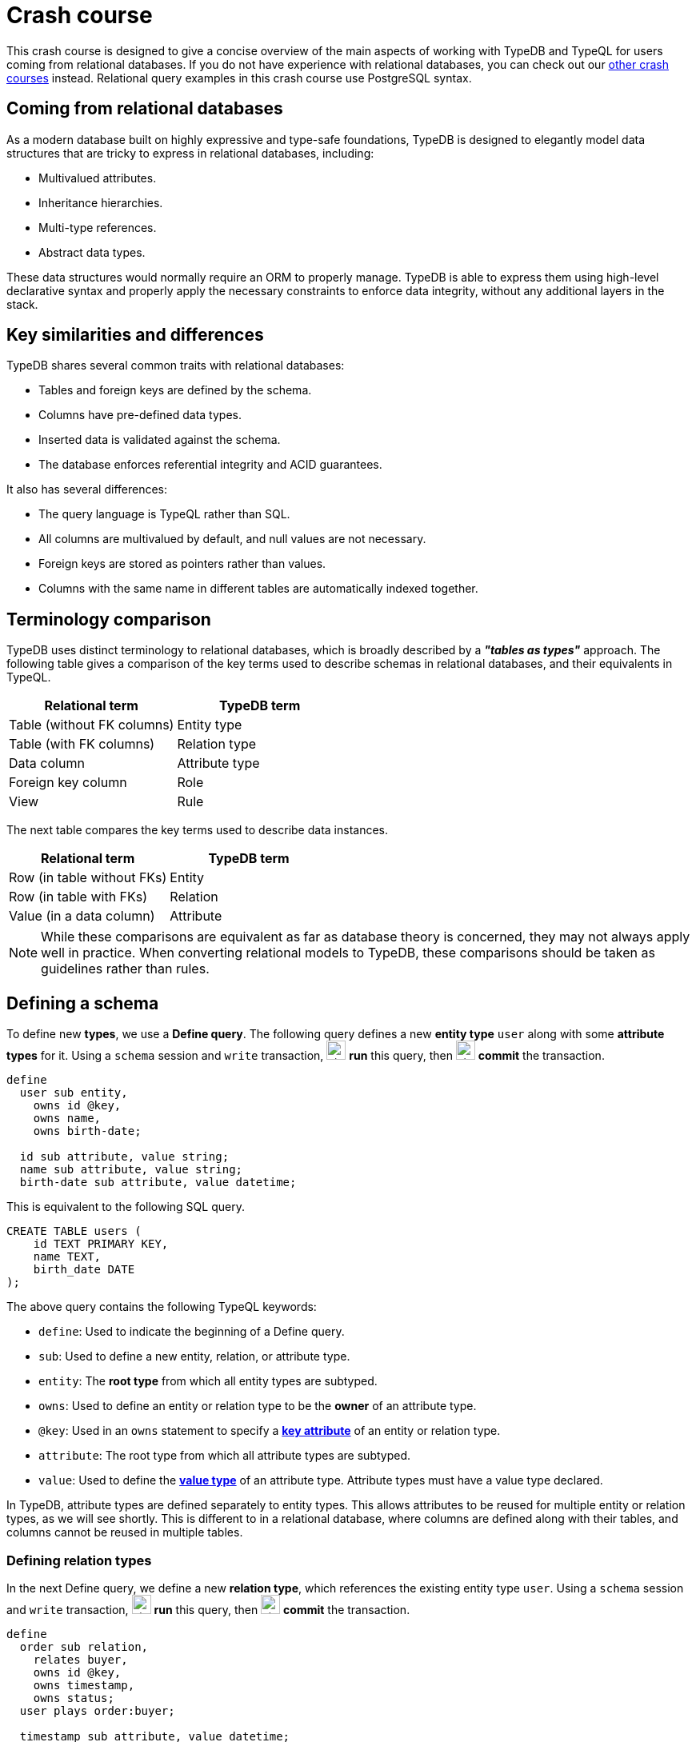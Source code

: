 = Crash course

This crash course is designed to give a concise overview of the main aspects of working with TypeDB and TypeQL for users coming from relational databases. If you do not have experience with relational databases, you can check out our xref:home::crash-course/overview.adoc[other crash courses] instead. Relational query examples in this crash course use PostgreSQL syntax.

== Coming from relational databases

As a modern database built on highly expressive and type-safe foundations, TypeDB is designed to elegantly model data structures that are tricky to express in relational databases, including:

* Multivalued attributes.
* Inheritance hierarchies.
* Multi-type references.
* Abstract data types.

These data structures would normally require an ORM to properly manage. TypeDB is able to express them using high-level declarative syntax and properly apply the necessary constraints to enforce data integrity, without any additional layers in the stack.

== Key similarities and differences

TypeDB shares several common traits with relational databases:

* Tables and foreign keys are defined by the schema.
* Columns have pre-defined data types.
* Inserted data is validated against the schema.
* The database enforces referential integrity and ACID guarantees.

It also has several differences:

* The query language is TypeQL rather than SQL.
* All columns are multivalued by default, and null values are not necessary.
* Foreign keys are stored as pointers rather than values.
* Columns with the same name in different tables are automatically indexed together.

== Terminology comparison

TypeDB uses distinct terminology to relational databases, which is broadly described by a *_"tables as types"_* approach. The following table gives a comparison of the key terms used to describe schemas in relational databases, and their equivalents in TypeQL.

[cols="^.^,^.^",options="header"]
|===
| Relational term | TypeDB term
| Table (without FK columns) | Entity type
| Table (with FK columns) | Relation type
| Data column | Attribute type
| Foreign key column | Role
| View | Rule
|===

The next table compares the key terms used to describe data instances.

[cols="^.^,^.^",options="header"]
|===
| Relational term | TypeDB term
| Row (in table without FKs) | Entity
| Row (in table with FKs) | Relation
| Value (in a data column) | Attribute
|===

[NOTE]
====
While these comparisons are equivalent as far as database theory is concerned, they may not always apply well in practice. When converting relational models to TypeDB, these comparisons should be taken as guidelines rather than rules.
====

== Defining a schema

To define new *types*, we use a *Define query*. The following query defines a new *entity type* `user` along with some *attribute types* for it. Using a `schema` session and `write` transaction, image:home::studio-icons/svg/studio_run.svg[width=24] *run* this query, then image:home::studio-icons/svg/studio_check.svg[width=24] *commit* the transaction.

[,typeql]
----
define
  user sub entity,
    owns id @key,
    owns name,
    owns birth-date;

  id sub attribute, value string;
  name sub attribute, value string;
  birth-date sub attribute, value datetime;
----

This is equivalent to the following SQL query.

[,sql]
----
CREATE TABLE users (
    id TEXT PRIMARY KEY,
    name TEXT,
    birth_date DATE
);
----

The above query contains the following TypeQL keywords:

* `define`: Used to indicate the beginning of a Define query.
* `sub`: Used to define a new entity, relation, or attribute type.
* `entity`: The *root type* from which all entity types are subtyped.
* `owns`: Used to define an entity or relation type to be the *owner* of an attribute type.
* `@key`: Used in an `owns` statement to specify a *xref:typeql::statements/key.adoc[key attribute]* of an entity or relation type.
* `attribute`: The root type from which all attribute types are subtyped.
* `value`: Used to define the *xref:typeql::values/value-types.adoc[value type]* of an attribute type. Attribute types must have a value type declared.

In TypeDB, attribute types are defined separately to entity types. This allows attributes to be reused for multiple entity or relation types, as we will see shortly. This is different to in a relational database, where columns are defined along with their tables, and columns cannot be reused in multiple tables.

=== Defining relation types

In the next Define query, we define a new *relation type*, which references the existing entity type `user`. Using a `schema` session and `write` transaction, image:home::studio-icons/svg/studio_run.svg[width=24] *run* this query, then image:home::studio-icons/svg/studio_check.svg[width=24] *commit* the transaction.

[,typeql]
----
define
  order sub relation,
    relates buyer,
    owns id @key,
    owns timestamp,
    owns status;
  user plays order:buyer;

  timestamp sub attribute, value datetime;
  status sub attribute,
    value string,
    regex "^(paid|dispatched|delivered|returned|canceled)$";
----

This is equivalent to the following SQL query.

[,sql]
----
CREATE TABLE orders (
    id TEXT PRIMARY KEY,
    buyer_id TEXT NOT NULL REFERENCES users(id),
    timestamp TIMESTAMP,
    status TEXT CHECK (status IN ('paid', 'dispatched', 'delivered', 'returned', 'canceled'))
);
----

Here we have introduced four new TypeQL keywords:

* `relation`: The root type from which all relation types are subtyped.
* `relates`: Used to define a *role* for a relation type. Relation types must have at least one role defined.
* `plays`: Used to define a *roleplayer* for a relation type's role.
* `regex`: Used to place a *xref:typeql::statements/regex.adoc[regex constraint]* on the value of a string attribute type.

In TypeDB, relation types reference roleplayers by pointers rather than values, so we do not need to specify an attribute to be used as the reference value: the role `buyer` directly references the entity type `user` rather than its attribute type `id`.

In this query we have also reused `id`. We originally declared it to be owned by `user`, and now we have declared it also to be owned by `order`. This is not possible in a relational databases, and allows us to query common attributes of different types together, as we will see later on!

As with attribute ownerships, roles and roleplayers are also defined separately, allowing us to have multiple roleplayers of the same role. In a relational database, this would be equivalent to a single foreign key column that can reference multiple tables simultaneously, something also not possible! Once again, we will explore this later on.

== Inserting data

With a schema defined, we can begin inserting data. To insert data, we use an *Insert query*. The following query inserts three new users into the database. Using a `data` session and `write` transaction, image:home::studio-icons/svg/studio_run.svg[width=24] *run* this query, then image:home::studio-icons/svg/studio_check.svg[width=24] *commit* the transaction.

[,typeql]
----
insert
  $user-1 isa user,
    has id "u0001",
    has name "Kevin Morrison",
    has birth-date 1995-10-29;
  $user-2 isa user,
    has id "u0002",
    has name "Cameron Osborne",
    has birth-date 1954-11-11;
  $user-3 isa user,
    has id "u0003",
    has name "Keyla Pineda",
    has birth-date 1977-06-20;
----

This is equivalent to the following SQL query.

[,sql]
----
INSERT INTO users (id, name, birth_date)
VALUES
    ('u0001', 'Kevin Morrison', '1995-10-29'),
    ('u0002', 'Cameron Osborne', '1954-11-11'),
    ('u0003', 'Keyla Pineda', '1977-06-20');
----

This query introduces three new TypeQL keywords:

* `insert`: Used to indicate the beginning of the `insert` clause in an Insert query or Update query.
* `isa`: Used to declare the type of an entity or relation.
* `has`: Used to declare an attribute of an entity or relation.

The query contains three *variables*, indicated by the `$` prefix: `$user-1`, `$user-2`, and `$user-3`. Each variable represents an entity to be inserted. The `isa` statements then specify the types of these entities, and the `has` statements specify the types and values of their attributes.

[NOTE]
====
Variable names are arbitrary and exist only within the scope of the query.
====

=== Inserting relations

In the next query, we insert three new orders. Each one references one of the users we just inserted. Using a `data` session and `write` transaction, image:home::studio-icons/svg/studio_run.svg[width=24] *run* this query, then image:home::studio-icons/svg/studio_check.svg[width=24] *commit* the transaction.

[,typeql]
----
match
  $user-1 isa user, has id "u0001";
  $user-2 isa user, has id "u0002";
insert
  $order-1 (buyer: $user-1) isa order,
    has id "o0001",
    has timestamp 2022-08-03T19:51:24.324,
    has status "canceled";
  $order-2 (buyer: $user-1) isa order,
    has id "o0002",
    has timestamp 2021-04-27T05:02:39.672,
    has status "dispatched";
  $order-6 (buyer: $user-2) isa order,
    has id "o0006",
    has timestamp 2020-08-19T20:21:54.194,
    has status "paid";
----

This is equivalent to the following SQL query.

[,sql]
----
INSERT INTO orders (id, buyer_id, timestamp, status)
VALUES
    ('o0001', 'u0001', '2022-08-03 19:51:24.324', 'canceled'),
    ('o0002', 'u0001', '2021-04-27 05:02:39.672', 'dispatched'),
    ('o0006', 'u0002', '2020-08-19 20:21:54.194', 'paid');
----

Unlike the previous Insert query, this Insert query has two clauses, and introduces another TypeQL keyword:

* `match`: Used to indicate the beginning of the `match` clause in an Insert query, Delete query, Update query, Fetch query, or Get query.

The query first matches the users we just inserted by their IDs. In this case, the variables `$user-1` and `$user-2` represent the entities to be referenced by the newly inserted relations. The query then inserts three new relations of type `order` along with their attributes.

To reference an entity in a relation, we use a *relation tuple* of the following form immediately after the variable representing the relation.

[,typeql]
----
$relation (role-1: $a, role-2: $b, role-3: $c, ...) isa relation-type;
----

Each element of the tuple consists of the role that the entity will play, followed by the variable representing that entity. As the `order` relation type references only one role (`buyer`), the tuples in the query above have only one element. We will see examples of larger relation tuples later on.

== Reading data

Let's now read the data we inserted. To begin with, we'll retrieve the details of the users we inserted with the following *Fetch query*. Using a `data` session and `read` transaction, image:home::studio-icons/svg/studio_run.svg[width=24] *run* this query.

[,typeql]
----
match
  $user isa user;
fetch
  $user: attribute;
----

All Fetch queries return results in JSON format. You should see the following results.

[,json]
----
{
    "user": {
        "attribute": [
            { "value": "1954-11-11T00:00:00.000", "type": { "label": "birth-date", "root": "attribute", "value_type": "datetime" } },
            { "value": "Cameron Osborne", "type": { "label": "name", "root": "attribute", "value_type": "string" } },
            { "value": "u0002", "type": { "label": "id", "root": "attribute", "value_type": "string" } }
        ],
        "type": { "label": "user", "root": "entity" }
    }
}
{
    "user": {
        "attribute": [
            { "value": "1995-10-29T00:00:00.000", "type": { "label": "birth-date", "root": "attribute", "value_type": "datetime" } },
            { "value": "Kevin Morrison", "type": { "label": "name", "root": "attribute", "value_type": "string" } },
            { "value": "u0001", "type": { "label": "id", "root": "attribute", "value_type": "string" } }
        ],
        "type": { "label": "user", "root": "entity" }
    }
}
{
    "user": {
        "attribute": [
            { "value": "1977-06-20T00:00:00.000", "type": { "label": "birth-date", "root": "attribute", "value_type": "datetime" } },
            { "value": "Keyla Pineda", "type": { "label": "name", "root": "attribute", "value_type": "string" } },
            { "value": "u0003", "type": { "label": "id", "root": "attribute", "value_type": "string" } }
        ],
        "type": { "label": "user", "root": "entity" }
    }
}
----

This is equivalent to the following SQL query.

[,sql]
----
SELECT *
FROM users;
----

This query introduces a new TypeQL keyword:

* `fetch`: Used to indicate the beginning of the `fetch` clause in a Fetch query.

Fetch queries always comprise a `match` clause followed by a `fetch` clause. The above query first matches all users in the database. For each user matched, we then retrieve all of its attributes, as described in the `fetch` clause by the root type `attribute`.

=== Projections

By modifying the `fetch` clause, we can choose to retrieve only specific attributes, as we do in the following query. Using a `data` session and `read` transaction, image:home::studio-icons/svg/studio_run.svg[width=24] *run* this query.

[,typeql]
----
match
  $user isa user;
fetch
  $user: name, birth-date;
----

.Results
[%collapsible]
====
[,json]
----
{
    "user": {
        "birth-date": [ { "value": "1954-11-11T00:00:00.000", "type": { "label": "birth-date", "root": "attribute", "value_type": "datetime" } } ],
        "name": [ { "value": "Cameron Osborne", "type": { "label": "name", "root": "attribute", "value_type": "string" } } ],
        "type": { "label": "user", "root": "entity" }
    }
}
{
    "user": {
        "birth-date": [ { "value": "1995-10-29T00:00:00.000", "type": { "label": "birth-date", "root": "attribute", "value_type": "datetime" } } ],
        "name": [ { "value": "Kevin Morrison", "type": { "label": "name", "root": "attribute", "value_type": "string" } } ],
        "type": { "label": "user", "root": "entity" }
    }
}
{
    "user": {
        "birth-date": [ { "value": "1977-06-20T00:00:00.000", "type": { "label": "birth-date", "root": "attribute", "value_type": "datetime" } } ],
        "name": [ { "value": "Keyla Pineda", "type": { "label": "name", "root": "attribute", "value_type": "string" } } ],
        "type": { "label": "user", "root": "entity" }
    }
}
----
====

This is equivalent to the following SQL query.

[,sql]
----
SELECT name, birth_date
FROM users;
----

To retrieve only specific attributes, we list the types of those we want to retrieve in the `fetch` clause.

=== Selections

By modifying the `match` clause, we can choose to retrieve the attributes of specific entities only. This is done by adding *constraints*, which are identical in structure to the statements used to insert data. In the next query, we retrieve the name and birthdate of users with a specific ID. Using a `data` session and `read` transaction, image:home::studio-icons/svg/studio_run.svg[width=24] *run* this query.

[,typeql]
----
match
  $user isa user, has id "u0001";
fetch
  $user: name, birth-date;
----


.Results
[%collapsible]
====
[,json]
----
{
    "user": {
        "birth-date": [ { "value": "1995-10-29T00:00:00.000", "type": { "label": "birth-date", "root": "attribute", "value_type": "datetime" } } ],
        "name": [ { "value": "Kevin Morrison", "type": { "label": "name", "root": "attribute", "value_type": "string" } } ],
        "type": { "label": "user", "root": "entity" }
    }
}
----
====

This is equivalent to the following SQL query.

[,sql]
----
SELECT name, birth_date
FROM users
WHERE id = 'u0001';
----

Of course, because `id` is a key attribute of `user`, the `match` clause will only match a single user, whose attributes are then retrieved.

=== Reading from relations

In a Fetch query, the `match` clause can contain multiple constraints, and the `fetch` clause can retrieve attributes from multiple entities or relations. Next, we extend the previous query to also retrieve details of the orders placed by this user. Using a `data` session and `read` transaction, image:home::studio-icons/svg/studio_run.svg[width=24] *run* this query.

[,typeql]
----
match
  $user isa user, has id "u0001";
  $order (buyer: $user) isa order;
fetch
  $user: name, birth-date;
  $order: id, status;
----

.Results
[%collapsible]
====
[,json]
----
{
    "order": {
        "id": [ { "value": "o0001", "type": { "label": "id", "root": "attribute", "value_type": "string" } } ],
        "status": [ { "value": "canceled", "type": { "label": "status", "root": "attribute", "value_type": "string" } } ],
        "type": { "label": "order", "root": "relation" }
    },
    "user": {
        "birth-date": [ { "value": "1995-10-29T00:00:00.000", "type": { "label": "birth-date", "root": "attribute", "value_type": "datetime" } } ],
        "name": [ { "value": "Kevin Morrison", "type": { "label": "name", "root": "attribute", "value_type": "string" } } ],
        "type": { "label": "user", "root": "entity" }
    }
}
{
    "order": {
        "id": [ { "value": "o0002", "type": { "label": "id", "root": "attribute", "value_type": "string" } } ],
        "status": [ { "value": "dispatched", "type": { "label": "status", "root": "attribute", "value_type": "string" } } ],
        "type": { "label": "order", "root": "relation" }
    },
    "user": {
        "birth-date": [ { "value": "1995-10-29T00:00:00.000", "type": { "label": "birth-date", "root": "attribute", "value_type": "datetime" } } ],
        "name": [ { "value": "Kevin Morrison", "type": { "label": "name", "root": "attribute", "value_type": "string" } } ],
        "type": { "label": "user", "root": "entity" }
    }
}
----
====

This is equivalent to the following SQL query.

[,sql]
----
SELECT users.name, users.birth_date, orders.id, orders.status
FROM users
INNER JOIN orders ON orders.buyer_id = users.id
WHERE users.id = 'u0001';
----

The relation tuple syntax is used both to insert new relations and match existing ones.

== Working with inheritance hierarchies

The entity type `user` and the relation type `order` that we defined previously were declared to be subtypes of the root types `entity` and `relation` respectively by using the `sub` keyword. However, we can also declare types to be subtypes of existing types. In the following query, we define four new entity types in a *type hierarchy* and a new relation type, along with some new attribute types. Using a `schema` session and `write` transaction, image:home::studio-icons/svg/studio_run.svg[width=24] *run* this query, then image:home::studio-icons/svg/studio_check.svg[width=24] *commit* the transaction.

[,typeql]
----
define
  book sub entity, abstract,
    owns isbn-13 @key,
    owns isbn-10 @unique,
    owns title,
    owns genre,
    owns page-count,
    owns price,
    plays order-line:item;
  paperback sub book,
    owns stock;
  hardback sub book,
    owns stock;
  ebook sub book;

  order-line sub relation,
    relates order,
    relates item,
    owns quantity;
  order plays order-line:order;

  isbn sub attribute, abstract, value string;
  isbn-13 sub isbn;
  isbn-10 sub isbn;
  title sub attribute, value string;
  genre sub attribute, value string;
  page-count sub attribute, value long;
  price sub attribute, value double;
  stock sub attribute, value long;
  quantity sub attribute, value long;
----

Here we have introduced two new TypeQL keywords:

* `abstract`: Used to define an entity, relation, or attribute type to be abstract.
* `@unique`: Used in an `owns` statement to specify a *xref:typeql::statements/unique.adoc[unique attribute]* of an entity or relation type.

This query defines a new type hierarchy of book types, described by an abstract type `book` with three subtypes: `paperback`, `hardback`, and `ebook`. The attribute type ownerships of `book` are automatically inherited by its subtypes. Meanwhile, ownership of `stock` is defined individually at the subtype level. This gives complete control over which data instances are permitted to own which attributes. This also applies to which data instances are permitted to play which roles via `plays` statements, which can likewise be defined at the supertype or subtypes levels.

Modeling this in a relational database would require us to adopt a specialized strategy to handle the inheritance hierarchy. In the SQL query below, we use a https://typedb.com/fundamentals/semantic-integrity-loss#pattern-3:-class-table-inheritance-4[class-table inheritance] design pattern.

[,sql]
----
CREATE TABLE books (
    isbn_13 TEXT PRIMARY KEY,
    isbn_10 TEXT UNIQUE,
    title TEXT,
    page_count INTEGER,
    price MONEY
);

CREATE TABLE book_genres (
    isbn_13 TEXT NOT NULL REFERENCES books(isbn_13),
    genre TEXT
);

CREATE TABLE paperbacks (
    isbn_13 TEXT NOT NULL REFERENCES books(isbn_13),
    stock INTEGER
);

CREATE TABLE hardbacks (
    isbn_13 TEXT NOT NULL REFERENCES books(isbn_13),
    stock INTEGER
);

CREATE TABLE ebooks (
    isbn_13 TEXT NOT NULL REFERENCES books(isbn_13)
);

CREATE TABLE order_lines (
    order_id TEXT NOT NULL REFERENCES orders(id),
    item_id TEXT NOT NULL REFERENCES books(isbn_13),
    quantity INTEGER
);
----

Additionally, it is necessary to create a separate table for book genres, as a book can have multiple genres. In TypeDB, this is not necessary, and there is no difference in the way we model single-valued and multivalued attributes.

=== Inserting data into inheritance hierarchies

When inserting data into a type hierarchy, we declare only the exact type of the data instances. For instance, when we insert an entity of type `paperback`, we do not have to also declare that it is of type `book`, as the schema contains the context necessary for the database to infer this. In the following query we insert five books of different types. Using a `data` session and `write` transaction, image:home::studio-icons/svg/studio_run.svg[width=24] *run* this query, then image:home::studio-icons/svg/studio_check.svg[width=24] *commit* the transaction.

[,typeql]
----
insert
  $book-1 isa ebook,
    has isbn-13 "9780393634563",
    has isbn-10 "0393634566",
    has title "The Odyssey",
    has genre "fiction",
    has genre "classics",
    has page-count 656,
    has price 13.99;
  $book-2 isa paperback,
    has isbn-13 "9780500291221",
    has isbn-10 "0500291225",
    has title "Great Discoveries in Medicine",
    has genre "nonfiction",
    has genre "history",
    has page-count 352,
    has price 12.05,
    has stock 18;
  $book-3 isa ebook,
    has isbn-13 "9780575104419",
    has isbn-10 "0575104414",
    has title "Dune",
    has genre "fiction",
    has genre "science fiction",
    has page-count 624,
    has price 5.49;
  $book-4 isa hardback,
    has isbn-13 "9780740748479",
    has isbn-10 "0740748475",
    has title "The Complete Calvin and Hobbes",
    has genre "fiction",
    has genre "comics",
    has page-count 1451,
    has price 128.71,
    has stock 6;
  $book-5 isa paperback,
    has isbn-13 "9798691153570",
    has title "Business Secrets of The Pharoahs",
    has genre "nonfiction",
    has genre "business",
    has page-count 260,
    has price 11.99,
    has stock 8;
----

This is equivalent to the following SQL query.

[,sql]
----
INSERT INTO books (isbn_13, isbn_10, title, page_count, price)
VALUES
    ('9780393634563', '0393634566', 'The Odyssey', 656, 13.99),
    ('9780500291221', '0500291225', 'Great Discoveries in Medicine', 352, 12.05),
    ('9780575104419', '0575104414', 'Dune', 624, 5.49),
    ('9780740748479', '0740748475', 'The Complete Calvin and Hobbes', 1451, 128.71),
    ('9798691153570', NULL, 'Business Secrets of The Pharoahs', 260, 11.99);

INSERT INTO book_genres (isbn_13, genre)
VALUES
    ('9780393634563', 'fiction'),
    ('9780393634563', 'classics'),
    ('9780500291221', 'nonfiction'),
    ('9780500291221', 'history'),
    ('9780575104419', 'fiction'),
    ('9780575104419', 'science fiction'),
    ('9780740748479', 'fiction'),
    ('9780740748479', 'comics'),
    ('9798691153570', 'nonfiction'),
    ('9798691153570', 'business');

INSERT INTO paperbacks (isbn_13, stock)
VALUES
    ('9780500291221', 18),
    ('9798691153570', 8);

INSERT INTO hardbacks (isbn_13, stock)
VALUES ('9780740748479', 6);

INSERT INTO ebooks (isbn_13)
VALUES
    ('9780393634563'),
    ('9780575104419');
----

Due to the inability of relational databases to natively model inheritance hierarchies or multivalued attributes, we've had to divide the information for each book across multiple tables. In total, twenty rows are necessary to describe the five books. In TypeDB, they are simply described by five entities.

Additionally, there is one book that does not have an ISBN-10, which we represent by a null value in the relevant column. In TypeDB, we do not insert a null value into the `isbn-10` attribute type: we simply do not assign the book entity an attribute of that type. Similarly, when an entity has multiple attributes of a single type, as with `genre`, we simply assign multiple values of that type to the entity.

=== Reading data from inheritance hierarchies

When reading data from type hierarchies, we can match that data using any of its types. In the following query, we retrieve all the attributes of all books. When we match the books, we do not specify which type of book we are looking for, by matching against the supertype `book`. This matches instances of `paperback`, `hardback`, and `ebook`. Using a `data` session and `read` transaction, image:home::studio-icons/svg/studio_run.svg[width=24] *run* this query.

[,typeql]
----
match
  $book isa book;
fetch
  $book: attribute;
----

.Results
[%collapsible]
====
[,json]
----
{
    "book": {
        "attribute": [
            { "value": "9780393634563", "type": { "label": "isbn-13", "root": "attribute", "value_type": "string" } },
            { "value": 656, "type": { "label": "page-count", "root": "attribute", "value_type": "long" } },
            { "value": "fiction", "type": { "label": "genre", "root": "attribute", "value_type": "string" } },
            { "value": "classics", "type": { "label": "genre", "root": "attribute", "value_type": "string" } },
            { "value": 13.99, "type": { "label": "price", "root": "attribute", "value_type": "double" } },
            { "value": "0393634566", "type": { "label": "isbn-10", "root": "attribute", "value_type": "string" } },
            { "value": "The Odyssey", "type": { "label": "title", "root": "attribute", "value_type": "string" } }
        ],
        "type": { "label": "ebook", "root": "entity" }
    }
}
{
    "book": {
        "attribute": [
            { "value": "9780575104419", "type": { "label": "isbn-13", "root": "attribute", "value_type": "string" } },
            { "value": 624, "type": { "label": "page-count", "root": "attribute", "value_type": "long" } },
            { "value": "fiction", "type": { "label": "genre", "root": "attribute", "value_type": "string" } },
            { "value": "science fiction", "type": { "label": "genre", "root": "attribute", "value_type": "string" } },
            { "value": 5.49, "type": { "label": "price", "root": "attribute", "value_type": "double" } },
            { "value": "0575104414", "type": { "label": "isbn-10", "root": "attribute", "value_type": "string" } },
            { "value": "Dune", "type": { "label": "title", "root": "attribute", "value_type": "string" } }
        ],
        "type": { "label": "ebook", "root": "entity" }
    }
}
{
    "book": {
        "attribute": [
            { "value": "9780500291221", "type": { "label": "isbn-13", "root": "attribute", "value_type": "string" } },
            { "value": 352, "type": { "label": "page-count", "root": "attribute", "value_type": "long" } },
            { "value": "history", "type": { "label": "genre", "root": "attribute", "value_type": "string" } },
            { "value": "nonfiction", "type": { "label": "genre", "root": "attribute", "value_type": "string" } },
            { "value": 18, "type": { "label": "stock", "root": "attribute", "value_type": "long" } },
            { "value": 12.05, "type": { "label": "price", "root": "attribute", "value_type": "double" } },
            { "value": "0500291225", "type": { "label": "isbn-10", "root": "attribute", "value_type": "string" } },
            { "value": "Great Discoveries in Medicine", "type": { "label": "title", "root": "attribute", "value_type": "string" } }
        ],
        "type": { "label": "paperback", "root": "entity" }
    }
}
{
    "book": {
        "attribute": [
            { "value": "9798691153570", "type": { "label": "isbn-13", "root": "attribute", "value_type": "string" } },
            { "value": 260, "type": { "label": "page-count", "root": "attribute", "value_type": "long" } },
            { "value": "business", "type": { "label": "genre", "root": "attribute", "value_type": "string" } },
            { "value": "nonfiction", "type": { "label": "genre", "root": "attribute", "value_type": "string" } },
            { "value": 8, "type": { "label": "stock", "root": "attribute", "value_type": "long" } },
            { "value": 11.99, "type": { "label": "price", "root": "attribute", "value_type": "double" } },
            { "value": "Business Secrets of The Pharoahs", "type": { "label": "title", "root": "attribute", "value_type": "string" } }
        ],
        "type": { "label": "paperback", "root": "entity" }
    }
}
{
    "book": {
        "attribute": [
            { "value": "9780740748479", "type": { "label": "isbn-13", "root": "attribute", "value_type": "string" } },
            { "value": 1451, "type": { "label": "page-count", "root": "attribute", "value_type": "long" } },
            { "value": "comics", "type": { "label": "genre", "root": "attribute", "value_type": "string" } },
            { "value": "fiction", "type": { "label": "genre", "root": "attribute", "value_type": "string" } },
            { "value": 6, "type": { "label": "stock", "root": "attribute", "value_type": "long" } },
            { "value": 128.71, "type": { "label": "price", "root": "attribute", "value_type": "double" } },
            { "value": "0740748475", "type": { "label": "isbn-10", "root": "attribute", "value_type": "string" } },
            { "value": "The Complete Calvin and Hobbes", "type": { "label": "title", "root": "attribute", "value_type": "string" } }
        ],
        "type": { "label": "hardback", "root": "entity" }
    }
}
----
====

This is equivalent to the following SQL query.

[,sql]
----
SELECT books.*, string_agg(book_genres.genre, ', ') AS genres, paperbacks.stock
FROM books
INNER JOIN book_genres ON book_genres.isbn_13 = books.isbn_13
INNER JOIN paperbacks ON paperbacks.isbn_13 = books.isbn_13
GROUP BY books.isbn_13, paperbacks.stock
UNION
SELECT books.*, string_agg(book_genres.genre, ', ') AS genres, hardbacks.stock
FROM books
INNER JOIN book_genres ON book_genres.isbn_13 = books.isbn_13
INNER JOIN hardbacks ON hardbacks.isbn_13 = books.isbn_13
GROUP BY books.isbn_13, hardbacks.stock
UNION
SELECT books.*, string_agg(book_genres.genre, ', ') AS genres, NULL AS stock
FROM books
INNER JOIN book_genres ON book_genres.isbn_13 = books.isbn_13
INNER JOIN ebooks ON ebooks.isbn_13 = books.isbn_13
GROUP BY books.isbn_13;
----

Unlike the TypeQL query, the SQL query contains significant complexity, arising from a number of factors:

* We need to perform several joins, because the data for each book is divided across multiple tables.
* We need to use one union branch per book type, as the structure of data differs between them.
* We need to use grouping and aggregates to concatenate the genres into a single string, or we will retrieve multiple rows for each book, one per genre it has.

Another advantage of TypeDB's design is that if we define new subtypes of `book`, or made another attribute of books multivalued, the TypeQL query would automatically return them too due to its declarative nature. In the SQL query, we would need to add new union branches or joins to account for them.

=== Referencing data in inheritance hierarchies

We can also reference existing data in type hierarchies by matching against the supertype when inserting relations that reference that data. In the following query, we insert several new order lines for the orders we create earlier by matching against the supertype `book`. Using a `data` session and `write` transaction, image:home::studio-icons/svg/studio_run.svg[width=24] *run* this query, then image:home::studio-icons/svg/studio_check.svg[width=24] *commit* the transaction.

[,typeql]
----
match
  $order-1 isa order, has id "o0001";
  $order-2 isa order, has id "o0002";
  $order-6 isa order, has id "o0006";
  $book-1 isa book, has isbn-13 "9780393634563";
  $book-2 isa book, has isbn-13 "9780500291221";
  $book-3 isa book, has isbn-13 "9780575104419";
  $book-4 isa book, has isbn-13 "9780740748479";
insert
  (order: $order-1, item: $book-1) isa order-line, has quantity 2;
  (order: $order-1, item: $book-2) isa order-line, has quantity 1;
  (order: $order-2, item: $book-3) isa order-line, has quantity 1;
  (order: $order-6, item: $book-4) isa order-line, has quantity 2;
----

== Working with multi-type references

In addition to using inheritance hierarchies in our models, we can also make use of multi-type references. In TypeDB, this comes in two forms:

* Multiple types that own the same attribute type via `owns` statements.
* Multiple types that play the same role in a relation type via `plays` statements.

These are not possible to model in relational databases, and they are particularly difficult to emulate. Doing so typically involves either adopting a class-inheritance pattern approach as we did previously, or by forgoing referential integrity in the model.

To see how we can use multi-type references in our model, we will define a new type of product to sell in the bookstore: accessories. Using a `schema` session and `write` transaction, image:home::studio-icons/svg/studio_run.svg[width=24] *run* this query, then image:home::studio-icons/svg/studio_check.svg[width=24] *commit* the transaction.

[,typeql]
----
define
  accessory sub entity,
    owns id,
    owns name,
    owns category,
    owns price,
    owns stock,
    owns color,
    owns quantity,
    plays order-line:item;

  category sub attribute, value string;
  color sub attribute, value string;
----

The new `accessory` type owns `price` and `stock`, and plays `order-line:item`, all of which `book` also does. This will enable us to query these common properties of books and accessories together. Next, we will insert some accessories into the database. Using a `data` session and `write` transaction, image:home::studio-icons/svg/studio_run.svg[width=24] *run* this query.

[,typeql]
----
insert
  $accessory-1 isa accessory,
    has id "a0001",
    has name "Classic Bookmark Set",
    has category "stationary",
    has price 5.99,
    has stock 8,
    has color "red",
    has color "blue",
    has color "green",
    has color "yellow",
    has color "purple",
    has quantity 5;
  $accessory-2 isa accessory,
    has id "a0002",
    has name "Reading Light",
    has category "electronics",
    has price 12.99,
    has stock 20;
  $accessory-3 isa accessory,
    has id "a0003",
    has name "Logo Tote Bag",
    has category "apparel",
    has price 8.99,
    has stock 8,
    has color "orange";
  $accessory-4 isa accessory,
    has id "a0004",
    has name "Logo Notebook Set",
    has category "stationary",
    has price 15.99,
    has stock 14,
    has color "orange",
    has quantity 3;
----

We can then add orders that mix books and accessories, as we do in the following query. In the same transaction, image:home::studio-icons/svg/studio_run.svg[width=24] *run* this query, then image:home::studio-icons/svg/studio_check.svg[width=24] *commit* the transaction.

[,typeql]
----
match
  $user-2 isa user, has id "u0002";
  $item-1 isa book, has isbn "9798691153570";
  $item-2 isa accessory, has id "a0001";
  $item-3 isa accessory, has id "a0003";
insert
  $order (buyer: $user-2) isa order,
    has id "o0039",
    has timestamp 2022-09-03T00:29:31.741,
    has status "paid";
  (order: $order, item: $item-1) isa order-line, has quantity 1;
  (order: $order, item: $item-2) isa order-line, has quantity 1;
  (order: $order, item: $item-3) isa order-line, has quantity 2;
----

=== Reading data from shared attribute types

To retrieve the attributes from the shared attribute types, we do not specify the type of the entity or relation we are querying. Normally, this would be done using an `isa` statement. In the `match` clause of the following query, we do not include an `isa` statement for `$item`. As a result, the variable `$item` will match any data instance that has both a `price` attribute and a `stock` attribute, the two constraints that have been declared. Finally, we retrieve the price and the stock of each matched item in the `fetch` clause. Using a `data` session and `read` transaction, image:home::studio-icons/svg/studio_run.svg[width=24] *run* this query.

[,typeql]
----
match
  $item has price $price,
    has stock $stock;
fetch
  $price;
  $stock;
----

.Results
[%collapsible]
====
[,json]
----
{
    "price": { "value": 128.71, "type": { "label": "price", "root": "attribute", "value_type": "double" } },
    "stock": { "value": 6, "type": { "label": "stock", "root": "attribute", "value_type": "long" } }
}
{
    "price": { "value": 12.99, "type": { "label": "price", "root": "attribute", "value_type": "double" } },
    "stock": { "value": 20, "type": { "label": "stock", "root": "attribute", "value_type": "long" } }
}
{
    "price": { "value": 15.99, "type": { "label": "price", "root": "attribute", "value_type": "double" } },
    "stock": { "value": 14, "type": { "label": "stock", "root": "attribute", "value_type": "long" } }
}
{
    "price": { "value": 12.05, "type": { "label": "price", "root": "attribute", "value_type": "double" } },
    "stock": { "value": 18, "type": { "label": "stock", "root": "attribute", "value_type": "long" } }
}
{
    "price": { "value": 11.99, "type": { "label": "price", "root": "attribute", "value_type": "double" } },
    "stock": { "value": 8, "type": { "label": "stock", "root": "attribute", "value_type": "long" } }
}
{
    "price": { "value": 8.99, "type": { "label": "price", "root": "attribute", "value_type": "double" } },
    "stock": { "value": 8, "type": { "label": "stock", "root": "attribute", "value_type": "long" } }
}
{
    "price": { "value": 5.99, "type": { "label": "price", "root": "attribute", "value_type": "double" } },
    "stock": { "value": 8, "type": { "label": "stock", "root": "attribute", "value_type": "long" } }
}
----
====

=== Reading data from shared roles

As when retrieving shared attribute types, we can retrieve data from shared roles by omitting the type of the data instance that plays the role. In the following query, we match any orders made by the user with ID "u0002". Then, in a *xref:typeql::queries/fetch.adoc#_subqueries[sub-query]*, we match any items in those orders, regardless of their types. Finally, we retrieve all attributes of both the orders and their constituent items, along with the quantities ordered. Using a `data` session and `read` transaction, image:home::studio-icons/svg/studio_run.svg[width=24] *run* this query.

[,typeql]
----
match
  $user isa user, has id "u0002";
  $order (buyer: $user) isa order;
fetch
  $order: attribute;
  order-lines: {
    match
      (order: $order, item: $item) isa order-line,
        has quantity $quantity;
    fetch
      $item: attribute;
      $quantity;
  };
----

.Results
[%collapsible]
====
[,json]
----
{
    "order": {
        "attribute": [
            { "value": "o0006", "type": { "label": "id", "root": "attribute", "value_type": "string" } },
            { "value": "2020-08-19T20:21:54.194", "type": { "label": "timestamp", "root": "attribute", "value_type": "datetime" } },
            { "value": "paid", "type": { "label": "status", "root": "attribute", "value_type": "string" } }
        ],
        "type": { "label": "order", "root": "relation" }
    },
    "order-lines": [
        {
            "item": {
                "attribute": [
                    { "value": "9780740748479", "type": { "label": "isbn-13", "root": "attribute", "value_type": "string" } },
                    { "value": 1451, "type": { "label": "page-count", "root": "attribute", "value_type": "long" } },
                    { "value": "comics", "type": { "label": "genre", "root": "attribute", "value_type": "string" } },
                    { "value": "fiction", "type": { "label": "genre", "root": "attribute", "value_type": "string" } },
                    { "value": 6, "type": { "label": "stock", "root": "attribute", "value_type": "long" } },
                    { "value": 128.71, "type": { "label": "price", "root": "attribute", "value_type": "double" } },
                    { "value": "0740748475", "type": { "label": "isbn-10", "root": "attribute", "value_type": "string" } },
                    { "value": "The Complete Calvin and Hobbes", "type": { "label": "title", "root": "attribute", "value_type": "string" } }
                ],
                "type": { "label": "hardback", "root": "entity" }
            },
            "quantity": { "value": 2, "type": { "label": "quantity", "root": "attribute", "value_type": "long" } }
        }
    ]
}
{
    "order": {
        "attribute": [
            { "value": "o0039", "type": { "label": "id", "root": "attribute", "value_type": "string" } },
            { "value": "2022-09-03T00:29:31.741", "type": { "label": "timestamp", "root": "attribute", "value_type": "datetime" } },
            { "value": "paid", "type": { "label": "status", "root": "attribute", "value_type": "string" } }
        ],
        "type": { "label": "order", "root": "relation" }
    },
    "order-lines": [
        {
            "item": {
                "attribute": [
                    { "value": "Logo Tote Bag", "type": { "label": "name", "root": "attribute", "value_type": "string" } },
                    { "value": "a0003", "type": { "label": "id", "root": "attribute", "value_type": "string" } },
                    { "value": 8, "type": { "label": "stock", "root": "attribute", "value_type": "long" } },
                    { "value": 8.99, "type": { "label": "price", "root": "attribute", "value_type": "double" } },
                    { "value": "orange", "type": { "label": "color", "root": "attribute", "value_type": "string" } },
                    { "value": "apparel", "type": { "label": "category", "root": "attribute", "value_type": "string" } }
                ],
                "type": { "label": "accessory", "root": "entity" }
            },
            "quantity": { "value": 2, "type": { "label": "quantity", "root": "attribute", "value_type": "long" } }
        },
        {
            "item": {
                "attribute": [
                    { "value": "9798691153570", "type": { "label": "isbn-13", "root": "attribute", "value_type": "string" } },
                    { "value": 260, "type": { "label": "page-count", "root": "attribute", "value_type": "long" } },
                    { "value": "business", "type": { "label": "genre", "root": "attribute", "value_type": "string" } },
                    { "value": "nonfiction", "type": { "label": "genre", "root": "attribute", "value_type": "string" } },
                    { "value": 8, "type": { "label": "stock", "root": "attribute", "value_type": "long" } },
                    { "value": 11.99, "type": { "label": "price", "root": "attribute", "value_type": "double" } },
                    { "value": "Business Secrets of The Pharoahs", "type": { "label": "title", "root": "attribute", "value_type": "string" } }
                ],
                "type": { "label": "paperback", "root": "entity" }
            },
            "quantity": { "value": 1, "type": { "label": "quantity", "root": "attribute", "value_type": "long" } }
        },
        {
            "item": {
                "attribute": [
                    { "value": "Classic Bookmark Set", "type": { "label": "name", "root": "attribute", "value_type": "string" } },
                    { "value": "a0001", "type": { "label": "id", "root": "attribute", "value_type": "string" } },
                    { "value": 5, "type": { "label": "quantity", "root": "attribute", "value_type": "long" } },
                    { "value": 8, "type": { "label": "stock", "root": "attribute", "value_type": "long" } },
                    { "value": 5.99, "type": { "label": "price", "root": "attribute", "value_type": "double" } },
                    { "value": "red", "type": { "label": "color", "root": "attribute", "value_type": "string" } },
                    { "value": "blue", "type": { "label": "color", "root": "attribute", "value_type": "string" } },
                    { "value": "green", "type": { "label": "color", "root": "attribute", "value_type": "string" } },
                    { "value": "purple", "type": { "label": "color", "root": "attribute", "value_type": "string" } },
                    { "value": "yellow", "type": { "label": "color", "root": "attribute", "value_type": "string" } },
                    { "value": "stationary", "type": { "label": "category", "root": "attribute", "value_type": "string" } }
                ],
                "type": { "label": "accessory", "root": "entity" }
            },
            "quantity": { "value": 1, "type": { "label": "quantity", "root": "attribute", "value_type": "long" } }
        }
    ]
}
----
====

== Working with rule inference

In relational databases, abstractions are defined using views. In TypeDB, they are defined with *rules*. Rules form part of the schema and are added to the database with a Define query. The following query defines a new rule, in addition to giving `order-line` ownership of `price`. Using a `schema` session and `write` transaction, image:home::studio-icons/svg/studio_run.svg[width=24] *run* this query, then image:home::studio-icons/svg/studio_check.svg[width=24] *commit* the transaction.

[,typeql]
----
define
  order-line owns price;

  rule order-line-total-price:
    when {
        $line (order: $order, item: $item) isa order-line,
          has quantity $quantity;
        $item has price $price;
        ?line-total = $quantity * $price;
    } then {
        $line has price ?line-total;
    };
----

This calculates a line total for each order line and assigns it to the line as a `price` attribute using an xref:typeql::values/arithmetic.adoc[arithmetic expression]. A rule consists of a *condition* and a *conclusion*, located in the `when` and `then` blocks respectively. Wherever in the data the condition is met, the conclusion is applied. Functionally, the above rule is very similar to the following Insert query, which should _not_ be run.

[,typeql]
----
match
  $line (order: $order, item: $item) isa order-line,
    has quantity $quantity;
  $item has price $price;
  ?line-total = $quantity * $price;
insert
  $line has price ?line-total;
----

Unlike Insert queries, which are run once and insert the data on disk, rules are run at query-time and generate the data in memory, just like a view in a relational database. This means that the line totals will always use the most up-to-date quantity and price data available for each order line.

=== Reading inferred data

Inferred data is read in the same way as data on disk, but rule inference must first be enabled. To do so in TypeDB Studio, use the inference toggle (image:manual::icons/infer.png[]) in the top toolbar. In the following query, we list the inferred line totals for each order made by user "u0002". Using a `data` session and `read` transaction with inference enabled, image:home::studio-icons/svg/studio_run.svg[width=24] *run* this query.

[,typeql]
----
match
  $user isa user, has id "u0002";
  $order (buyer: $user) isa order;
fetch
  $order: id;
  line-totals: {
    match
      (order: $order, item: $item) isa order-line,
        has price $line-total;
    fetch
      $line-total;
  };
----

.Results
[%collapsible]
====
[,json]
----
{
    "line-totals": [ { "line-total": { "value": 257.42, "type": { "label": "price", "root": "attribute", "value_type": "double" } } } ],
    "order": {
        "id": [ { "value": "o0006", "type": { "label": "id", "root": "attribute", "value_type": "string" } } ],
        "type": { "label": "order", "root": "relation" }
    }
}
{
    "line-totals": [
        { "line-total": { "value": 17.98, "type": { "label": "price", "root": "attribute", "value_type": "double" } } },
        { "line-total": { "value": 5.99, "type": { "label": "price", "root": "attribute", "value_type": "double" } } },
        { "line-total": { "value": 11.99, "type": { "label": "price", "root": "attribute", "value_type": "double" } } }
    ],
    "order": {
        "id": [ { "value": "o0039", "type": { "label": "id", "root": "attribute", "value_type": "string" } } ],
        "type": { "label": "order", "root": "relation" }
    }
}
----
====

Finally, we'll get the grand total for each of the user's orders by summing over the line totals. Because the grand total is calculated from the inferred line totals, it will reflect the most up-to-date data available, and because we do not specify the type of `$item`, this query will continue to work even if we add new types of product to the shop.

[,typeql]
----
match
  $user isa user, has id "u0002";
  $order (buyer: $user) isa order;
fetch
  $order: id;
  grand-total: {
    match
      (order: $order, item: $item) isa order-line,
        has price $line-total;
    get;
    sum $line-total;
  };
----

.Results
[%collapsible]
====
[,json]
----
{
    "grand-total": { "value": 257.42, "value_type": "double" },
    "order": {
        "id": [ { "value": "o0006", "type": { "label": "id", "root": "attribute", "value_type": "string" } } ],
        "type": { "label": "order", "root": "relation" }
    }
}
{
    "grand-total": { "value": 35.96, "value_type": "double" },
    "order": {
        "id": [ { "value": "o0039", "type": { "label": "id", "root": "attribute", "value_type": "string" } } ],
        "type": { "label": "order", "root": "relation" }
    }
}
----
====

== What's next?

Continue learning how to use TypeDB with TypeDB Academy, or explore other sections of the documentation.

[cols-2]
--
.xref:academy::overview.adoc[]
[.clickable]
****
An end-to-end learning experience for TypeDB and TypeQL, showing how to take advantage of TypeDB's unique features.
****

.xref:manual::overview.adoc[TypeDB manual]
[.clickable]
****
Practice-oriented guides on using TypeDB, including the TypeDB Studio and TypeDB Console manuals.
****

.xref:drivers::overview.adoc[TypeDB drivers]
[.clickable]
****
Installation guides, tutorials, and API references for the official TypeDB drivers in all supported languages.
****

.xref:typeql::overview.adoc[TypeQL reference]
[.clickable]
****
Complete language reference for TypeQL, covering all query types, pattern elements, and keywords.
****
--
